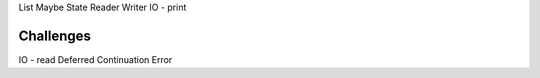 List
Maybe
State
Reader
Writer
IO - print

Challenges
-----------
IO - read
Deferred
Continuation
Error
